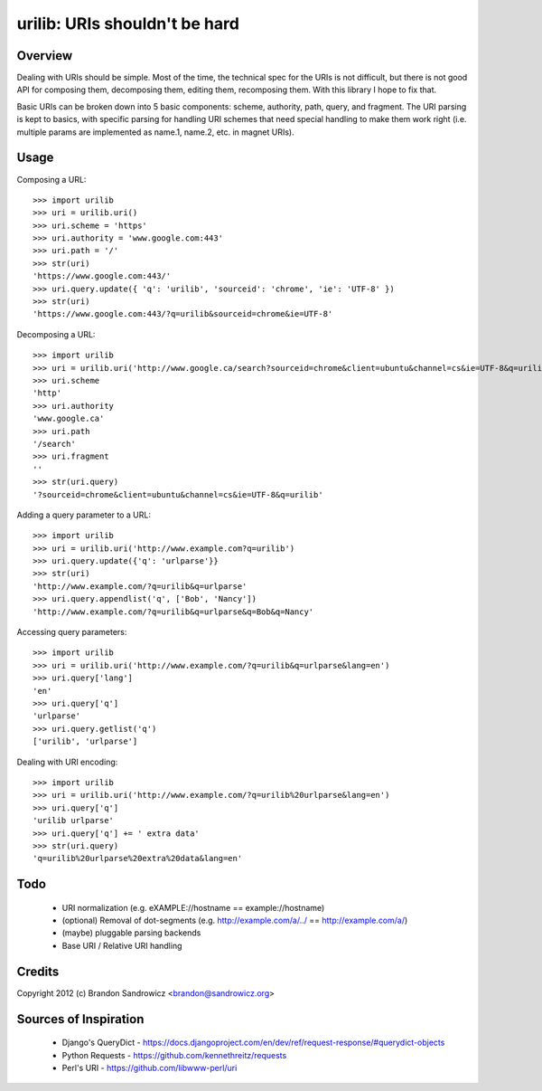 urilib: URIs shouldn't be hard
==============================

Overview
--------

Dealing with URIs should be simple. Most of the time, the technical spec for
the URIs is not difficult, but there is not good API for composing them,
decomposing them, editing them, recomposing them. With this library I hope to
fix that.

Basic URIs can be broken down into 5 basic components: scheme, authority, path,
query, and fragment. The URI parsing is kept to basics, with specific parsing
for handling URI schemes that need special handling to make them work right
(i.e. multiple params are implemented as name.1, name.2, etc. in magnet URIs).

Usage
-----

Composing a URL: ::

    >>> import urilib
    >>> uri = urilib.uri()
    >>> uri.scheme = 'https'
    >>> uri.authority = 'www.google.com:443'
    >>> uri.path = '/'
    >>> str(uri)
    'https://www.google.com:443/'
    >>> uri.query.update({ 'q': 'urilib', 'sourceid': 'chrome', 'ie': 'UTF-8' })
    >>> str(uri)
    'https://www.google.com:443/?q=urilib&sourceid=chrome&ie=UTF-8'

Decomposing a URL: ::

    >>> import urilib
    >>> uri = urilib.uri('http://www.google.ca/search?sourceid=chrome&client=ubuntu&channel=cs&ie=UTF-8&q=urilib')
    >>> uri.scheme
    'http'
    >>> uri.authority
    'www.google.ca'
    >>> uri.path
    '/search'
    >>> uri.fragment
    ''
    >>> str(uri.query)
    '?sourceid=chrome&client=ubuntu&channel=cs&ie=UTF-8&q=urilib'

Adding a query parameter to a URL: ::

    >>> import urilib
    >>> uri = urilib.uri('http://www.example.com?q=urilib')
    >>> uri.query.update({'q': 'urlparse'}}
    >>> str(uri)
    'http://www.example.com/?q=urilib&q=urlparse'
    >>> uri.query.appendlist('q', ['Bob', 'Nancy'])
    'http://www.example.com/?q=urilib&q=urlparse&q=Bob&q=Nancy'

Accessing query parameters: ::

    >>> import urilib
    >>> uri = urilib.uri('http://www.example.com/?q=urilib&q=urlparse&lang=en')
    >>> uri.query['lang']
    'en'
    >>> uri.query['q']
    'urlparse'
    >>> uri.query.getlist('q')
    ['urilib', 'urlparse']

Dealing with URI encoding: ::

    >>> import urilib
    >>> uri = urilib.uri('http://www.example.com/?q=urilib%20urlparse&lang=en')
    >>> uri.query['q']
    'urilib urlparse'
    >>> uri.query['q'] += ' extra data'
    >>> str(uri.query)
    'q=urilib%20urlparse%20extra%20data&lang=en'

Todo
----
 - URI normalization (e.g. eXAMPLE://hostname == example://hostname)
 - (optional) Removal of dot-segments (e.g. http://example.com/a/../ == http://example.com/a/)
 - (maybe) pluggable parsing backends
 - Base URI / Relative URI handling

Credits
-------

Copyright 2012 (c) Brandon Sandrowicz <brandon@sandrowicz.org>

Sources of Inspiration
----------------------

 * Django's QueryDict - https://docs.djangoproject.com/en/dev/ref/request-response/#querydict-objects
 * Python Requests - https://github.com/kennethreitz/requests
 * Perl's URI - https://github.com/libwww-perl/uri
